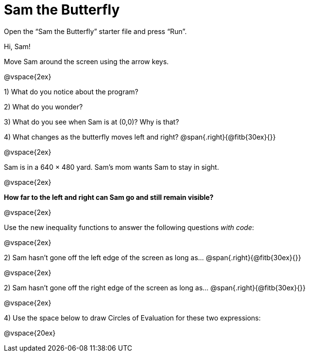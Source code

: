 = Sam the Butterfly

++++
<style>
.right{margin-right: 20ex; }
</style>
++++

Open the “Sam the Butterfly” starter file and press “Run”. 

Hi, Sam! 

Move Sam around the screen using the arrow keys.

@vspace{2ex}

1) What do you notice about the program?


2) What do you wonder?


3) What do you see when Sam is at (0,0)?  Why is that?

4) What changes as the butterfly moves left and right? @span{.right}{@fitb{30ex}{}}

@vspace{2ex}

Sam is in a 640 × 480 yard. Sam’s mom wants Sam to stay in sight.

@vspace{2ex}

*How far to the left and right can Sam go and still remain visible?*

@vspace{2ex}

Use the new inequality functions to answer the following questions  _with code_:

@vspace{2ex}

2) Sam hasn't gone off the left edge of the screen as long as…
@span{.right}{@fitb{30ex}{}}

@vspace{2ex}

2) Sam hasn't gone off the right edge of the screen as long as…
@span{.right}{@fitb{30ex}{}}

@vspace{2ex}

4) Use the space below to draw Circles of Evaluation for these two expressions:

@vspace{20ex}